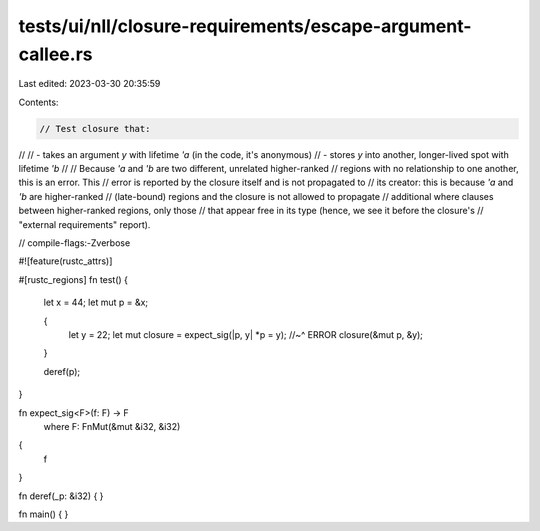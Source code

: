 tests/ui/nll/closure-requirements/escape-argument-callee.rs
===========================================================

Last edited: 2023-03-30 20:35:59

Contents:

.. code-block:: rs

    // Test closure that:
//
// - takes an argument `y` with lifetime `'a` (in the code, it's anonymous)
// - stores `y` into another, longer-lived spot with lifetime `'b`
//
// Because `'a` and `'b` are two different, unrelated higher-ranked
// regions with no relationship to one another, this is an error. This
// error is reported by the closure itself and is not propagated to
// its creator: this is because `'a` and `'b` are higher-ranked
// (late-bound) regions and the closure is not allowed to propagate
// additional where clauses between higher-ranked regions, only those
// that appear free in its type (hence, we see it before the closure's
// "external requirements" report).

// compile-flags:-Zverbose

#![feature(rustc_attrs)]

#[rustc_regions]
fn test() {
    let x = 44;
    let mut p = &x;

    {
        let y = 22;
        let mut closure = expect_sig(|p, y| *p = y);
        //~^ ERROR
        closure(&mut p, &y);
    }

    deref(p);
}

fn expect_sig<F>(f: F) -> F
    where F: FnMut(&mut &i32, &i32)
{
    f
}

fn deref(_p: &i32) { }

fn main() { }


